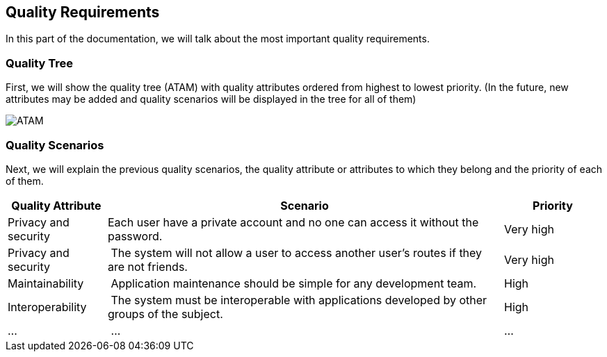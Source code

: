 [[section-quality-scenarios]]
== Quality Requirements
In this part of the documentation, we will talk about the most important quality requirements.

=== Quality Tree
First, we will show the quality tree (ATAM) with quality attributes ordered from highest to lowest priority. (In the future, new attributes may be added and quality scenarios will be displayed in the tree for all of them)

image::10-ATAM.png[ATAM]

=== Quality Scenarios
Next, we will explain the previous quality scenarios, the quality attribute or attributes to which they belong and the priority of each of them.

[options="header",cols="1,4,1"]
|===
|Quality Attribute|Scenario|Priority
|Privacy and security | Each user have a private account and no one can access it without the password. | Very high
|Privacy and security | The system will not allow a user to access another user's routes if they are not friends. | Very high
|Maintainability | Application maintenance should be simple for any development team. | High
|Interoperability | The system must be interoperable with applications developed by other groups of the subject. | High
|... | ... | ...
|===